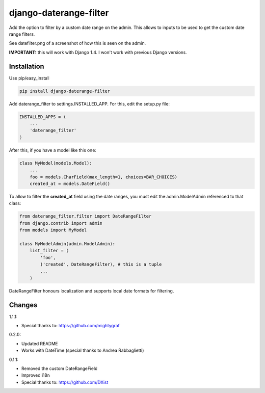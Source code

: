 django-daterange-filter 
=======================

Add the option to filter by a custom date range on the admin. This allows
to inputs to be used to get the custom date range filters.

See datefilter.png of a screenshot of how this is seen on the admin.

**IMPORTANT:** this will work with Django 1.4. I won't work with previous Django
versions.

Installation
------------

Use pip/easy_install

.. code-block:: bash

    pip install django-daterange-filter


Add daterange_filter to settings.INSTALLED_APP. For this, edit the setup.py
file:

.. code-block:: python

    INSTALLED_APPS = (
        ...
        'daterange_filter'
    )

After this, if you have a model like this one:

.. code-block:: python

    class MyModel(models.Model):
        ...
        foo = models.CharField(max_length=1, choices=BAR_CHOICES)
        created_at = models.DateField()
        

To allow to filter the **created_at** field using the date ranges, you must
edit the admin.ModelAdmin referenced to that class:

.. code-block:: python

    from daterange_filter.filter import DateRangeFilter
    from django.contrib import admin
    from models import MyModel

    class MyModelAdmin(admin.ModelAdmin):
        list_filter = (
            'foo',
            ('created', DateRangeFilter), # this is a tuple
            ...
        )


DateRangeFilter honours localization and supports local date 
formats for filtering.


Changes 
-------

1.1.1:

* Special thanks to: https://github.com/mightygraf

0.2.0:

* Updated README
* Works with DateTime (special thanks to Andrea Rabbaglietti)

0.1.1:

* Removed the custom DateRangeField
* Improved i18n
* Special thanks to: https://github.com/DXist
